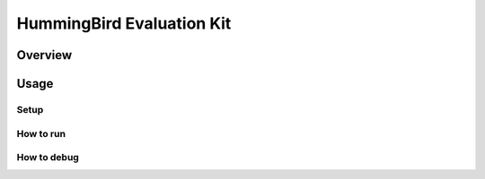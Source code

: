 .. _design_board_hbird_eval:

HummingBird Evaluation Kit
==========================

.. _design_board_hbird_eval_overview:

Overview
--------

.. _design_board_hbird_eval_usage:

Usage
-----

.. _design_board_hbird_eval_setup:

Setup
~~~~~

.. _design_board_hbird_eval_run:

How to run
~~~~~~~~~~

.. _design_board_hbird_eval_debug:

How to debug
~~~~~~~~~~~~

